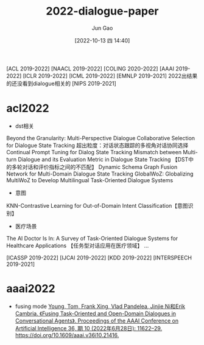 :PROPERTIES:
:ID:       D46A1353-3682-49B3-B1E1-C7663199842A
:END:
#+TITLE: 2022-dialogue-paper
#+AUTHOR: Jun Gao
#+DATE: [2022-10-13 四 14:40]
#+HUGO_BASE_DIR: ../
#+HUGO_SECTION: notes

[ACL 2019-2022] [NAACL 2019-2022] [COLING 2020-2022] [AAAI 2019-2022] [ICLR 2019-2022] [ICML 2019-2022]
[EMNLP 2019-2021] 2022出结果的还没看到dialogue相关的
[NIPS 2019-2021]



* acl2022
- dst相关
Beyond the Granularity: Multi-Perspective Dialogue Collaborative Selection for Dialogue State Tracking 超出粒度：对话状态跟踪的多视角对话协同选择
Continual Prompt Tuning for Dialog State Tracking
Mismatch between Multi-turn Dialogue and its Evaluation Metric in Dialogue State Tracking 【DST中的多轮对话和评价指标之间的不匹配】
Dynamic Schema Graph Fusion Network for Multi-Domain Dialogue State Tracking
GlobalWoZ: Globalizing MultiWoZ to Develop Multilingual Task-Oriented Dialogue Systems
- 意图
KNN-Contrastive Learning for Out-of-Domain Intent Classification【意图识别】
- 医疗场景
The AI Doctor Is In: A Survey of Task-Oriented Dialogue Systems for Healthcare Applications 【任务型对话应用在医疗领域】
...

[ICASSP 2019-2022] [IJCAI 2019-2022] [KDD 2019-2022] [INTERSPEECH 2019-2021] 
* aaai2022
- fusing mode
  [[zotero://select/items/1_FJAGYLA6][Young, Tom, Frank Xing, Vlad Pandelea, Jinjie Ni和Erik Cambria. 《Fusing Task-Oriented and Open-Domain Dialogues in Conversational Agents》. Proceedings of the AAAI Conference on Artificial Intelligence 36, 期 10 (2022年6月28日): 11622–29. https://doi.org/10.1609/aaai.v36i10.21416.]]
